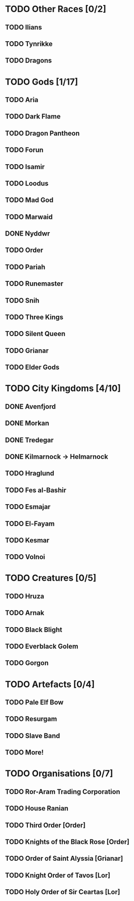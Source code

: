 * TODO Other Races [0/2]
** TODO Ilians
** TODO Tynrikke
** TODO Dragons
* TODO Gods [1/17]
** TODO Aria
** TODO Dark Flame
** TODO Dragon Pantheon
** TODO Forun
** TODO Isamir
** TODO Loodus
** TODO Mad God
** TODO Marwaid
** DONE Nyddwr
** TODO Order
** TODO Pariah
** TODO Runemaster
** TODO Snih
** TODO Three Kings
** TODO Silent Queen
** TODO Grianar
** TODO Elder Gods
* TODO City Kingdoms [4/10]
** DONE Avenfjord
** DONE Morkan
** DONE Tredegar
** DONE Kilmarnock -> Helmarnock
** TODO Hraglund
** TODO Fes al-Bashir
** TODO Esmajar
** TODO El-Fayam
** TODO Kesmar
** TODO Volnoi
* TODO Creatures [0/5]
** TODO Hruza
** TODO Arnak
** TODO Black Blight
** TODO Everblack Golem
** TODO Gorgon
* TODO Artefacts [0/4]
** TODO Pale Elf Bow
** TODO Resurgam
** TODO Slave Band
** TODO More!
* TODO Organisations [0/7]
** TODO Ror-Aram Trading Corporation
** TODO House Ranian
** TODO Third Order [Order]
** TODO Knights of the Black Rose [Order]
** TODO Order of Saint Alyssia [Grianar]
** TODO Knight Order of Tavos [Lor]
** TODO Holy Order of Sir Ceartas [Lor]
